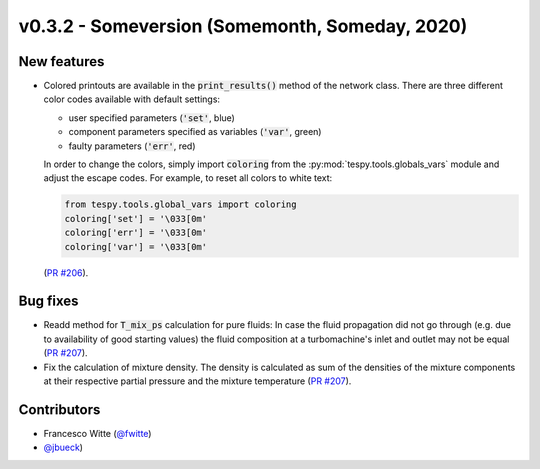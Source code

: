 v0.3.2 - Someversion (Somemonth, Someday, 2020)
+++++++++++++++++++++++++++++++++++++++++++++++

New features
############
- Colored printouts are available in the :code:`print_results()` method of the
  network class. There are three different color codes available with default
  settings:

  - user specified parameters (:code:`'set'`, blue)
  - component parameters specified as variables (:code:`'var'`, green)
  - faulty parameters (:code:`'err'`, red)

  In order to change the colors, simply import :code:`coloring` from the
  :py:mod:`tespy.tools.globals_vars` module and adjust the escape codes. For
  example, to reset all colors to white text:

  .. code-block:: python

        from tespy.tools.global_vars import coloring
        coloring['set'] = '\033[0m'
        coloring['err'] = '\033[0m'
        coloring['var'] = '\033[0m'

  (`PR #206 <https://github.com/oemof/tespy/pull/206>`_).

Bug fixes
#########
- Readd method for :code:`T_mix_ps` calculation for pure fluids: In case the
  fluid propagation did not go through (e.g. due to availability of good
  starting values) the fluid composition at a turbomachine's inlet and outlet
  may not be equal (`PR #207 <https://github.com/oemof/tespy/pull/207>`_).
- Fix the calculation of mixture density. The density is calculated as sum of
  the densities of the mixture components at their respective partial pressure
  and the mixture temperature
  (`PR #207 <https://github.com/oemof/tespy/pull/207>`_).

Contributors
############
- Francesco Witte (`@fwitte <https://github.com/fwitte>`_)
- `@jbueck <https://github.com/jbueck>`_)
